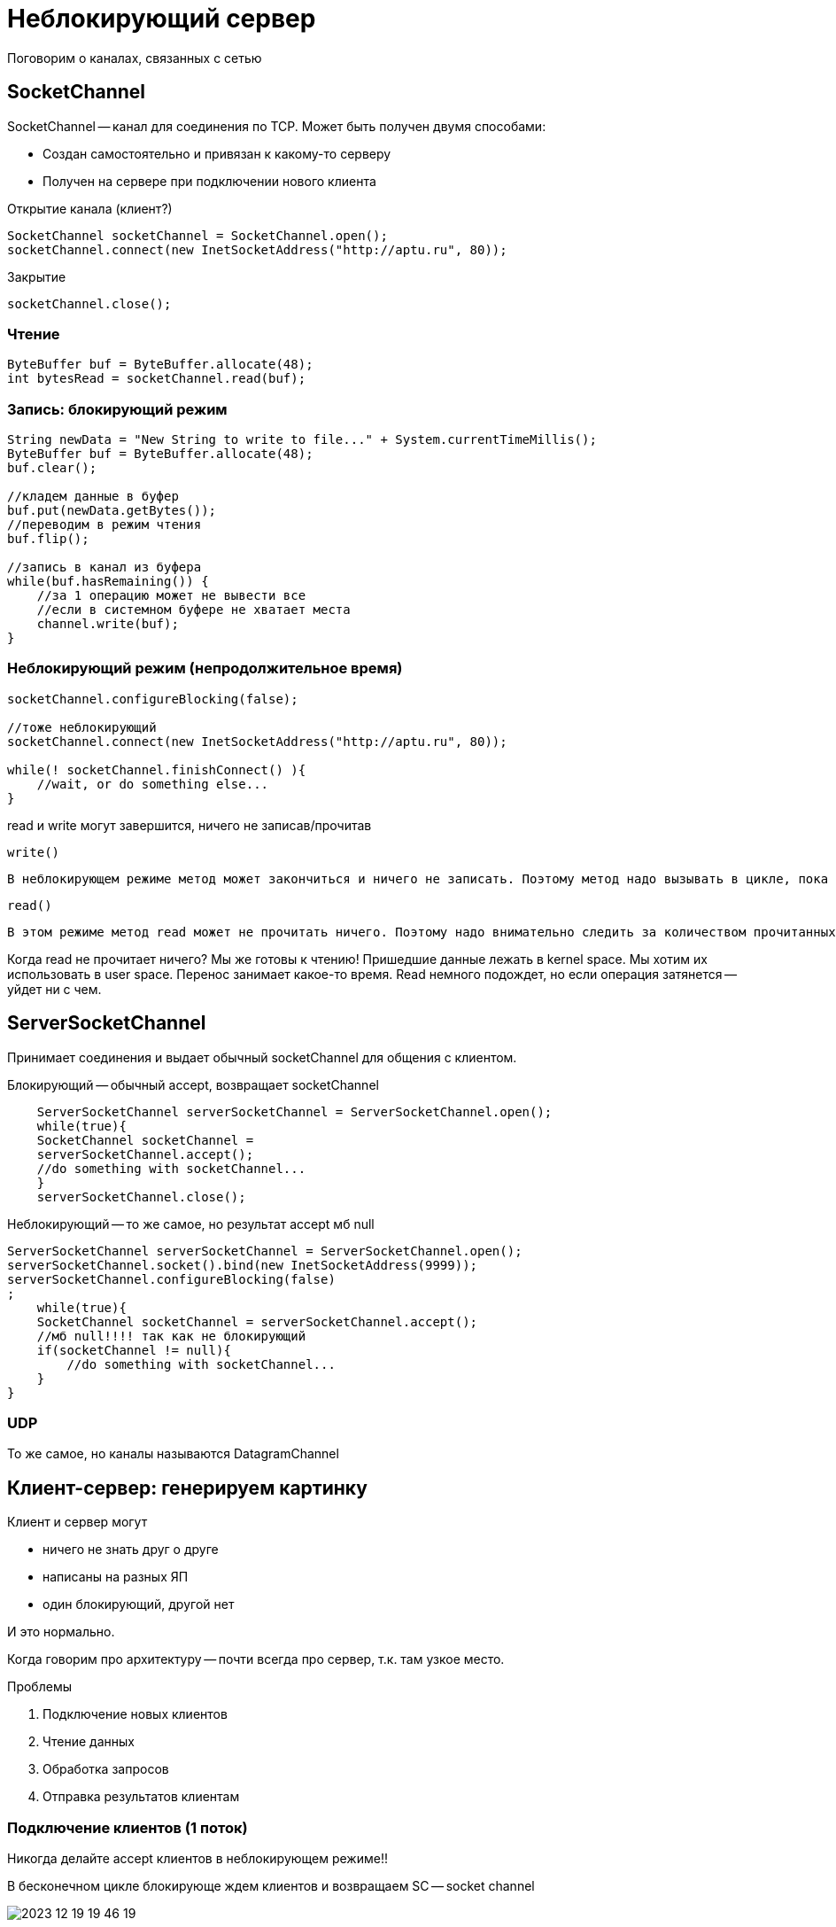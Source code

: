 = Неблокирующий сервер

Поговорим о каналах, связанных с сетью

== SocketChannel

SocketChannel -- канал для соединения по TCP. Может быть получен двумя способами:

* Создан самостоятельно и привязан к какому-то серверу
* Получен на сервере при подключении нового клиента

Открытие канала (клиент?)

```java 
SocketChannel socketChannel = SocketChannel.open();
socketChannel.connect(new InetSocketAddress("http://aptu.ru", 80));
```

Закрытие

```java 
socketChannel.close();
```


=== Чтение
```java 
ByteBuffer buf = ByteBuffer.allocate(48);
int bytesRead = socketChannel.read(buf);
```

=== Запись: блокирующий режим
```java 
String newData = "New String to write to file..." + System.currentTimeMillis();
ByteBuffer buf = ByteBuffer.allocate(48);
buf.clear();

//кладем данные в буфер
buf.put(newData.getBytes());
//переводим в режим чтения
buf.flip();

//запись в канал из буфера
while(buf.hasRemaining()) {
    //за 1 операцию может не вывести все
    //если в системном буфере не хватает места
    channel.write(buf);
}
```

=== Неблокирующий режим (непродолжительное время)
```java 
socketChannel.configureBlocking(false);

//тоже неблокирующий 
socketChannel.connect(new InetSocketAddress("http://aptu.ru", 80));

while(! socketChannel.finishConnect() ){
    //wait, or do something else...
}
```

read и write могут завершится, ничего не записав/прочитав 

`write()`

 В неблокирующем режиме метод может закончиться и ничего не записать. Поэтому метод надо вызывать в цикле, пока не кончится буфер.

`read()`

 В этом режиме метод read может не прочитать ничего. Поэтому надо внимательно следить за количеством прочитанных байт. 
 
Когда read не прочитает ничего? Мы же готовы к чтению! Пришедшие данные лежать в kernel space. Мы хотим их использовать в user space. Перенос занимает какое-то время. Read немного подождет, но если операция затянется -- уйдет ни с чем.

== ServerSocketChannel
Принимает соединения и выдает обычный socketChannel для общения с клиентом.

Блокирующий -- обычный accept, возвращает socketChannel

```java
    ServerSocketChannel serverSocketChannel = ServerSocketChannel.open();
    while(true){
    SocketChannel socketChannel =
    serverSocketChannel.accept();
    //do something with socketChannel...
    }
    serverSocketChannel.close();
```

Неблокирующий -- то же самое, но результат accept мб null

```java 
ServerSocketChannel serverSocketChannel = ServerSocketChannel.open();
serverSocketChannel.socket().bind(new InetSocketAddress(9999));
serverSocketChannel.configureBlocking(false)
;
    while(true){
    SocketChannel socketChannel = serverSocketChannel.accept();
    //мб null!!!! так как не блокирующий 
    if(socketChannel != null){
        //do something with socketChannel...
    }
}
```

=== UDP 
То же самое, но каналы называются DatagramChannel

== Клиент-сервер: генерируем картинку
Клиент и сервер могут 

* ничего не знать друг о друге
* написаны на разных ЯП 
* один блокирующий, другой нет 

И это нормально. 

Когда говорим про архитектуру -- почти всегда про сервер, т.к. там узкое место.

Проблемы 

1. Подключение новых клиентов 
2. Чтение данных
3. Обработка запросов 
4. Отправка результатов клиентам 

=== Подключение клиентов (1 поток)
Никогда делайте accept клиентов в неблокирующем режиме!!

В бесконечном цикле блокирующе ждем клиентов и возвращаем SC -- socket channel 

image::media/2023-12-19-19-46-19.png[]

Это отдельный поток, но просыпается очень редко.

=== Чтение (1 поток)
Хотим неблокирующий ввод/вывод. Заводим selector, на которого подписано куча каналов-клиентов. Но только на чтение. 

Какой из select выбрать? Обычный, блокирующий, тупой как грабля, в глобальном цикле.

Получаем список каналов, готовых к чтению. Чтение и запись с селектором блокирующие!! 


Так делать нельзя: 

```java 
while(...){
    read ...
}
```

Потому что мы вручную сделали блокирующее чтение. Селектор нам не нужен. Поэтому нужно быть готовым к тому, что при чтении мы прочитаем лишь часть потоков.

Каждому клиенту ассоциируем буфер на чтение (туда записываем что прочитали с него). 

```java
if(readyMessage(client.readBuffer)){
    //читаем цельное сообщение из буфера
    Message m = ... 
    //возможное начало следующего сообщения 
    //смещаем в начало буфера
    client.readBuffer().compact()
}
```

`readyMessage` -- эту процедуру определяем сами. Например, договариваемся, что первым сообщением передается размер сообщения.

==== Передача клиентов в поток-селектор
Экземпляры клиентов создает первый поток, который делает `accept`.

image::media/2023-12-19-19-59-29.png[]

Команда `register` блокирующая. Она ждет, пока закончится select (который видимо в бесконечном цикле крутится). При этом при старте работы селектор без клиентов уснул на века, а регистрирующий поток уснул в ожидании его.

`selector.wakeup()` -- выводит селектор из команды select. Кто-то делает для решения этой проблемы selectTimeout, но 

** низка вероятность попасть в период пробуждения
** если таймаут маленький, то поток просыпается без дела слишком часто

*Решение*

Потоки не должны решать проблемы друг друга. Поток селектора должен учитывать в своем цикле этап регистарции новых клиентов. А поток-ацептор кладет клиента в очередь потока-селектора и делает wakeup.

image::media/2023-12-19-20-11-41.png[]

=== Выполнение задач 
Добавляем таску клиента в пул.

image::media/2023-12-19-20-21-04.png[]

У клиента очередь из буферов. Каждый из которых содержит возможно несколько решений клиентов.

Если у клиента два ответа сразу -- то будет две регистрации (и одна разрегистрация! он умный?)

Очередь ответов разделяемый ресурс.

=== Selector write 
Канал должен попадать в селектор на выход только когда готов что-то передать клиенту.

image::media/2023-12-19-20-15-57.png[]

Если мы все вывели -- канал нужно *РАЗРЕГИСТРИРОВАТЬ*. Иначе мы всегда будем просыпаться из-за каналов, которые мы уже вывели.

логика write 
```java
sc.write(client.answers.head())
//пытаемся вывести текущий ответ
if(!hasRemaining()){
    //пытаемся взять следующий ответ
    ...pop()
}
if(client.answers.isEmpty){
    //разрегистрируем канал
    selector.cancel(...)
}
```

=== Клиент сломался 
Отсоединился. Тогда операция с каналом бросает IO exception и селектор падает. Поэтому на read и write нужно аккуратно обрабатывать внезапную смерть клиента.
Обычно обрабатываем бизнес-логикой.

=== Проблема самой лучшей блокирующей архитектуры 

Решена

Если клиенты шлют много маленьких сообщений, то все ок.

Ломается, если клиенты отправляют данные не очень часто, но большими потоками. В этом случае блокирующая может быть эффективно.

Получеребрянная пуля, решающая эти проблемы: асинхронный ввод/вывод.

=== Недостатки 
Всё чтение в одном потоке, а значит на одном ядре. Поэтому выделяют несколько селекторов на чтение/запись. 

== Один селектор vs каждый на read/write
Почему второй вариант лучше?

* read-selector просыпается только когда приходят данные, а write-selector достаточно часто
* Если мы совмещаем ввод и вывод, то мы усугубляем проблему с лимитом на io 
* *масштабируемость*
** можно делать несколько селекторов на ввод или вывод
** вычисление можно выносить на другой комп (или кучу других компов)
** в процессе tcp handshake можно ретранслировать клиента подключиться к другому серверу
** можно работать с несколькими клиентами по одному порту (разрешая конфликт по ip)

СЕЛЕКТОР может работать с каналами только в неблокирующем режиме. Иначе сам селектор заблокируется.

